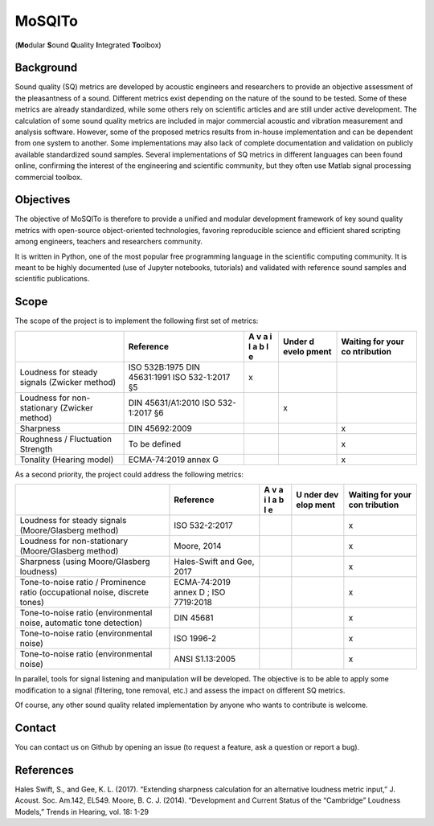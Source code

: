 MoSQITo
=======

(**Mo**\ dular **S**\ ound **Q**\ uality **I**\ ntegrated **To**\ olbox)

Background
----------

Sound quality (SQ) metrics are developed by acoustic engineers and
researchers to provide an objective assessment of the pleasantness of a
sound. Different metrics exist depending on the nature of the sound to
be tested. Some of these metrics are already standardized, while some
others rely on scientific articles and are still under active
development. The calculation of some sound quality metrics are included
in major commercial acoustic and vibration measurement and analysis
software. However, some of the proposed metrics results from in-house
implementation and can be dependent from one system to another. Some
implementations may also lack of complete documentation and validation
on publicly available standardized sound samples. Several
implementations of SQ metrics in different languages can been found
online, confirming the interest of the engineering and scientific
community, but they often use Matlab signal processing commercial
toolbox.

Objectives
----------

The objective of MoSQITo is therefore to provide a unified and modular
development framework of key sound quality metrics with open-source
object-oriented technologies, favoring reproducible science and
efficient shared scripting among engineers, teachers and researchers
community.

It is written in Python, one of the most popular free programming
language in the scientific computing community. It is meant to be highly
documented (use of Jupyter notebooks, tutorials) and validated with
reference sound samples and scientific publications.

Scope
-----

The scope of the project is to implement the following first set of
metrics:

+-------------------+------------------------+---+-------+------------+
|                   | Reference              | A | Under | Waiting    |
|                   |                        | v | d     | for your   |
|                   |                        | a | evelo | co         |
|                   |                        | i | pment | ntribution |
|                   |                        | l |       |            |
|                   |                        | a |       |            |
|                   |                        | b |       |            |
|                   |                        | l |       |            |
|                   |                        | e |       |            |
+===================+========================+===+=======+============+
| Loudness for      | ISO 532B:1975          | x |       |            |
| steady signals    | DIN 45631:1991         |   |       |            |
| (Zwicker method)  | ISO 532-1:2017 §5      |   |       |            |
+-------------------+------------------------+---+-------+------------+
| Loudness for      | DIN 45631/A1:2010      |   | x     |            |
| non-stationary    | ISO 532-1:2017 §6      |   |       |            |
| (Zwicker method)  |                        |   |       |            |
+-------------------+------------------------+---+-------+------------+
| Sharpness         | DIN 45692:2009         |   |       | x          |
+-------------------+------------------------+---+-------+------------+
| Roughness /       | To be defined          |   |       | x          |
| Fluctuation       |                        |   |       |            |
| Strength          |                        |   |       |            |
+-------------------+------------------------+---+-------+------------+
| Tonality (Hearing | ECMA-74:2019 annex G   |   |       | x          |
| model)            |                        |   |       |            |
+-------------------+------------------------+---+-------+------------+

As a second priority, the project could address the following metrics:

+------------------------------+--------------+---+------+-----------+
|                              | Reference    | A | U    | Waiting   |
|                              |              | v | nder | for your  |
|                              |              | a | dev  | con       |
|                              |              | i | elop | tribution |
|                              |              | l | ment |           |
|                              |              | a |      |           |
|                              |              | b |      |           |
|                              |              | l |      |           |
|                              |              | e |      |           |
+==============================+==============+===+======+===========+
| Loudness for steady signals  | ISO          |   |      | x         |
| (Moore/Glasberg method)      | 532-2:2017   |   |      |           |
+------------------------------+--------------+---+------+-----------+
| Loudness for non-stationary  | Moore, 2014  |   |      | x         |
| (Moore/Glasberg method)      |              |   |      |           |
+------------------------------+--------------+---+------+-----------+
| Sharpness (using             | Hales-Swift  |   |      | x         |
| Moore/Glasberg loudness)     | and Gee,     |   |      |           |
|                              | 2017         |   |      |           |
+------------------------------+--------------+---+------+-----------+
| Tone-to-noise ratio /        | ECMA-74:2019 |   |      | x         |
| Prominence ratio             | annex D ;    |   |      |           |
| (occupational noise,         | ISO          |   |      |           |
| discrete tones)              | 7719:2018    |   |      |           |
+------------------------------+--------------+---+------+-----------+
| Tone-to-noise ratio          | DIN 45681    |   |      | x         |
| (environmental noise,        |              |   |      |           |
| automatic tone detection)    |              |   |      |           |
+------------------------------+--------------+---+------+-----------+
| Tone-to-noise ratio          | ISO 1996-2   |   |      | x         |
| (environmental noise)        |              |   |      |           |
+------------------------------+--------------+---+------+-----------+
| Tone-to-noise ratio          | ANSI         |   |      | x         |
| (environmental noise)        | S1.13:2005   |   |      |           |
+------------------------------+--------------+---+------+-----------+

In parallel, tools for signal listening and manipulation will be
developed. The objective is to be able to apply some modification to a
signal (filtering, tone removal, etc.) and assess the impact on
different SQ metrics.

Of course, any other sound quality related implementation by anyone who
wants to contribute is welcome.

Contact
-------

You can contact us on Github by opening an issue (to request a feature,
ask a question or report a bug).

References
----------

Hales Swift, S., and Gee, K. L. (2017). “Extending sharpness calculation
for an alternative loudness metric input,” J. Acoust. Soc. Am.142,
EL549. Moore, B. C. J. (2014). “Development and Current Status of the
“Cambridge” Loudness Models,” Trends in Hearing, vol. 18: 1-29
